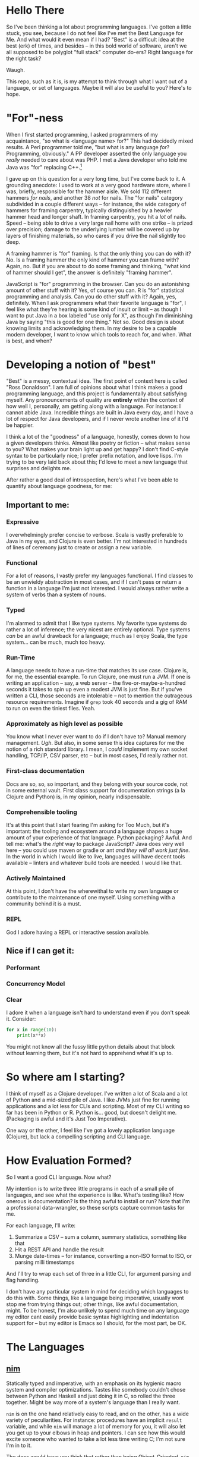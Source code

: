 * Hello There

So I've been thinking a lot about programming languages. I've gotten a little
stuck, you see, because I do not feel like I've met the Best Language for Me.
And what would it even mean if I had? "Best" is a difficult idea at the best
(erk) of times, and besides -- in this bold world of software, aren't we all
supposed to be polyglot "full stack" computer do-ers? Right language for the
right task?

Waugh.

This repo, such as it is, is my attempt to think through what I want out of a
language, or set of languages. Maybe it will also be useful to you? Here's to
hope.

* "For"-ness

When I first started programming, I asked programmers of my acquaintance, "so
what is <language name> for?" This had decidedly mixed results. A Perl
programmer told me, "but what is any language /for/? Programming, obviously." A
PP developer asserted the only language you /really/ needed to care about was
PHP. I met a Java developer who told me Java was "for" replacing C++.[fn:1]

I gave up on this question for a very long time, but I've come back to it. A
grounding anecdote: I used to work at a very good hardware store, where I was,
briefly, responsible for the hammer aisle. We sold 112 different hammers /for
nails/, and another 38 /not/ for nails. The "for nails" category subdivided in a
couple different ways -- for instance, the wide category of hammers for
framing carpentry, typically distinguished by a heavier hammer head and longer
shaft. In framing carpentry, you hit a /lot/ of nails. Speed -- being able to
drive a very large nail home with one strike -- is prized over precision;
damage to the underlying lumber will be covered up by layers of finishing
materials, so who cares if you drive the nail slightly too deep.

A framing hammer is "for" framing. Is that the only thing you can do with it?
No. Is a framing hammer the only kind of hammer you can frame with? Again, no.
But if you are about to do some framing and thinking, "what kind of hammer
should I get", the answer is definitely "framing hammer".

JavaScript is "for" programming in the browser. Can you do an astonishing
amount of other stuff with it? Yes, of course you can. R is "for" statistical
programming and analysis. Can you do other stuff with it? Again, yes,
definitely. When I ask programmers what their favorite language is "for", I
feel like what they're hearing is some kind of insult or limit -- as though I
want to put Java in a box labeled "use only for X", as though I'm diminishing
Java by saying "this is good for one thing." Not so. Good design is about
knowing limits and acknowledging them. In my desire to be a capable modern
developer, I want to know which tools to reach for, and when. What is best, and
when?

* Developing a notion of "best"

"Best" is a messy, contextual idea. The first point of context here is called
"Ross Donaldson". I am full of opinions about what I think makes a good
programming language, and this project is fundamentally about satisfying
myself. Any pronouncements of quality are *entirely* within the context of how
well I, personally, am getting along with a language. For instance: I cannot
abide Java. Incredible things are built in Java every day, and I have a lot of
respect for Java developers, and if I never wrote another line of it I'd be
happier.

I think a lot of the "goodness" of a language, honestly, comes down to how a
given developers thinks. Almost like poetry or fiction -- what makes sense to
you? What makes your brain light up and get happy? I don't find C-style syntax
to be particularly nice; I prefer prefix notation, and love lisps. I'm trying
to be very laid back about this; I'd love to meet a new language that surprises
and delights me.

After rather a good deal of introspection, here's what I've been able to
quantify about language goodness, for me:

** Important to me:
*** Expressive
I overwhelmingly prefer concise to verbose. Scala is vastly preferable to Java
in my eyes, and Clojure is even better. I'm not interested in hundreds of lines
of ceremony just to create or assign a new variable.

*** Functional
For a lot of reasons, I vastly prefer my languages functional. I find classes
to be an unwieldy abstraction in most cases, and if I can't pass or return a
function in a language I'm just not interested. I would always rather write a
system of verbs than a system of nouns.

*** Typed
I'm alarmed to admit that I like type systems. My favorite type systems do
rather a lot of inference; the very nicest are entirely optional. Type systems
/can/ be an awful drawback for a language; much as I enjoy Scala, the type
system... can be much, much too heavy.

*** Run-Time
A language needs to have a run-time that matches its use case. Clojure is, for
me, the essential example. To run Clojure, one must run a JVM. If one is
writing an application -- say, a web server -- the five-or-maybe-a-hundred
seconds it takes to spin up even a modest JVM is just fine. But if you've
written a CLI, those seconds are intolerable -- not to mention the outrageous
resource requirements. Imagine if ~grep~ took 40 seconds and a gig of RAM to run
on even the tiniest files. Yeah.

*** Approximately as high level as possible
You know what I never ever want to do if I don't have to? Manual memory
management. /Ugh/. But also, in some sense this idea captures for me the notion
of a rich standard library. I mean, I /could/ implement my own socket handling,
TCP/IP, CSV parser, etc -- but in most cases, I'd really rather not.

*** First-class documentation
Docs are so, so, so important, and they belong with your source code, not in
some external vault. First class support for documentation strings (a la
Clojure and Python) is, in my opinion, nearly indispensable.

*** Comprehensible tooling
It's at this point that I start fearing I'm asking for Too Much, but it's
important: the tooling and ecosystem around a language shapes a huge amount of
your experience of that language. Python packaging? Awful. And tell me: what's
the /right/ way to package JavaScript? Java does very well here -- you could use
maven or gradle or ant /and they will all work just fine/. In the world in which
I would like to live, languages will have decent tools available -- linters and
whatever build tools are needed. I would like that.

*** Actively Maintained
At this point, I don't have the wherewithal to write my own language or
contribute to the maintenance of one myself. Using something with a community
behind it is a must.

*** REPL
God I adore having a REPL or interactive session available.

** Nice if I can get it:

*** Performant

*** Concurrency Model

*** Clear
I adore it when a language isn't hard to understand even if you don't speak it.
Consider:

#+BEGIN_SRC python
for x in range(10):
    print(x**x)
#+END_SRC

You might not know all the fussy little python details about that block without
learning them, but it's not hard to apprehend what it's up to.
* So where am I starting?
I think of myself as a Clojure developer. I've written a lot of Scala and a lot
of Python and a mid-sized pile of Java. I like JVMs just fine for running
applications and a lot less for CLIs and scripting. Most of my CLI writing so
far has been in Python or R. Python is... good, but doesn't delight me.
(Packaging is awful and it's Just Too Imperative).

One way or the other, I feel like I've got a lovely application language
(Clojure), but lack a compelling scripting and CLI language.

* How Evaluation Formed?
So I want a good CLI language. Now what?

My intention is to write three little programs in each of a small pile of
languages, and see what the experience is like. What's testing like? How
onerous is documentation? Is the thing awful to install or run? Note that I'm a
professional data-wrangler, so these scripts capture common tasks for me.

For each language, I'll write:

1. Summarize a CSV -- sum a column, summary statistics, something like that
2. Hit a REST API and handle the result
3. Munge date-times -- for instance, converting a non-ISO format to ISO, or
   parsing milli timestamps

And I'll try to wrap each set of three in a little CLI, for argument parsing
and flag handling.

I don't have any particular system in mind for deciding which languages to do
this with. Some things, like a language being imperative, usually wont stop me
from trying things out; other things, like awful documentation, might. To be
honest, I'm also unlikely to spend much time on any language my editor cant
easily provide basic syntax highlighting and indentation support for -- but my
editor is Emacs so I should, for the most part, be OK.

* The Languages

** [[http://nim-lang.org/][nim]]
Statically typed and imperative, with an emphasis on its hygienic macro system
and compiler optimizations. Tastes like somebody couldn't chose between Python
and Haskell and just doing it in C, so rolled the three together. Might be way
more of a system's language than I really want.

~nim~ is on the one hand relatively easy to read, and on the other, has a wide
variety of peculiarities. For instance: procedures have an implicit ~result~
variable, and while ~nim~ will manage a lot of memory for you, it will also let
you get up to your elbows in heap and pointers. I can see how this would excite
someone who wanted to take a lot less time writing C; I'm not sure I'm in to
it.

The docs would have you think that rather than being Object-Oriented, ~nim~
embraces /procedural/ programming. A Procedure is ~nim~'s equivalent of a function.
Intriguing.

Gotta be honest: so far, a few hours of research in to this language have made
me feel a little squeamish about doing anything with it at all, but I'm gonna
give it a go.

*** Toolchain
- nim, the compiler
- nimble, the package manager
- nimsuggest, a suggestion backend for IDEs
- Emacs major mode with
  - company backend
  - org-babel support
- *No. REPL.* Erk.

*** Notes:
- There's a brew installer, but it's a release behind; mostly they seem to
  target Windows? *nix installation is pretty manual, and inexplicably doesn't
  include ~nimble~, the package manager. (Later I have found ~nim~ is, in fact,
  install-able via brew.)
- Instructions for installing nim-mode for emacs suggest installing ~nimsuggest~,
  which one clones and performs a ~nimble build~ on. This installs an entirely
  different version of the compiler than you just installed in the previous
  step, but also fails to provide a ~nimsuggests~ binary anywhere useful (the
  binary winds up in the root of the git repo. Cool.)
- An hour after I decided to try and write some Nim I think I have *finally*
  gotten stuff installed at all?
- Compiles to highly optimized C, making binaries pretty effing portable.
- ~block~ statement introduces a new scope; interesting
- ~nim~ "achieves functional programming techniques", which means functions
  are... well not first class, but not second class either. It's weird.
- Boy they have a hellova macro system. Geeze.
- There's a note in their "probably out of date" tutorial that just sort of
  says "oh btw you can compile to JavaScript". Intriguing.
- Compiling and installing a local binary is "baked in" to the language at a
  pretty deep level, which is, honestly?, really nice. Especially given the
  compiles-to-C approach, this actually makes ~nim~ smell like a scripting
  language I could get behind.
- Holy christ: [[http://nim-lang.org/docs/theindex.html][this documentation index]].


* Footnotes

[fn:1] In retrospect: wat.
